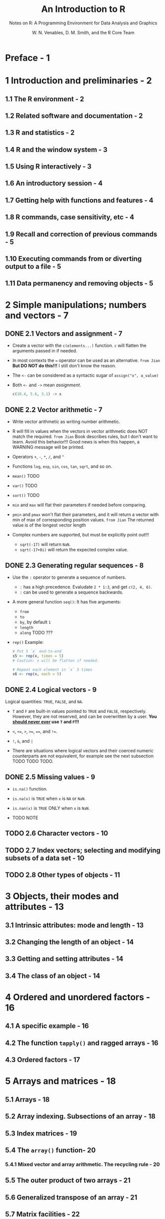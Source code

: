#+TITLE: An Introduction to R
#+SUBTITLE: Notes on R: A Programming Environment for Data Analysis and Graphics
#+VERSION: 3.6.2 (2019-12-12)
#+AUTHOR: W. N. Venables, D. M. Smith, and the R Core Team
#+STARTUP: entitiespretty

* Preface - 1
* 1 Introduction and preliminaries - 2
** 1.1  The R environment - 2
** 1.2  Related software and documentation - 2
** 1.3  R and statistics - 2
** 1.4  R and the window system - 3
** 1.5  Using R interactively - 3
** 1.6  An introductory session - 4
** 1.7  Getting help with functions and features - 4
** 1.8  R commands, case sensitivity, etc - 4
** 1.9  Recall and correction of previous commands - 5
** 1.10 Executing commands from or diverting output to a file - 5
** 1.11 Data permanency and removing objects - 5

* 2 Simple manipulations; numbers and vectors - 7
** DONE 2.1 Vectors and assignment - 7
   CLOSED: [2020-02-23 Sun 14:45]
   - Create a vector with the ~c(elements...)~ function.
     ~c~ will flatten the arguments passed in if needed.

   - In most contexts the ~=~ operator can be used as an alternative.
     =from Jian=
     *But DO NOT do this!!!*
     I still don't know the reason.

   - The ~<-~ can be considered as a syntactic sugar of 
     ~assign("x", a_value)~

   - Both ~<-~ and ~->~ mean /assignment/.
     #+begin_src r
       c(10.4, 5.6, 3.1) -> x
     #+end_src

** DONE 2.2 Vector arithmetic - 7
   CLOSED: [2020-02-23 Sun 14:58]
   - Write vector arithmetic as writing number arithmetic.

   - R will fill in values when the vectors in vector arithmetic does NOT match
     the required.
     =from Jian=
     Book describes rules, but I don't want to learn.
       Avoid this behavior!!! Good news is when this happen, a WARNING message
     will be printed.

   - Operators ~+~, ~-~, ~*~, ~/~, and ~^~

   - Functions ~log~, ~exp~, ~sin~, ~cos~, ~tan~, ~sqrt~, and so on.

   - ~mean()~ TODO

   - ~var()~ TODO

   - ~sort()~ TODO

   - ~min~ and ~max~ will flat their parameters if needed before comparing.

   - ~pmin~ and ~pmax~ won't flat their parameters, and it will return a vector
     with min of max of corresponding position values.
     =from Jian= The returned value is of the longest vector length

   - Complex numbers are supported, but must be explicitly point out!!!
     + ~sqrt(-17)~ will return ~NaN~.
     + ~sqrt(-17+0i)~ will return the expected complex value.
   
** DONE 2.3 Generating regular sequences - 8
   CLOSED: [2020-02-23 Sun 15:07]
   - Use the ~:~ operator to generate a sequence of numbers.
     + ~:~ has a high precedence. Evaludate ~2 * 1:3~, and get ~c(2, 4, 6)~.
     + ~:~ can be used to generate a sequence backwards.

   - A more general function ~seq()~:
     It has five arguments:
     + ~from~
     + ~to~
     + ~by~, by default ~1~
     + ~length~
     + ~along~ TODO ???

   - ~rep()~
     Example:
     #+begin_src r
       # Put 5 `x` end-to-end
       s5 <- rep(x, times = 5)
       # Caution: x will be flatten if needed.

       # Repeat each element in `x` 5 times
       s6 <- rep(x, each = 5)
     #+end_src

** DONE 2.4 Logical vectors - 9
   CLOSED: [2020-02-23 Sun 15:13]
   Logical quantities: ~TRUE~, ~FALSE~, and ~NA~.

   - ~T~ and ~F~ are built-in values pointed to ~TRUE~ and ~FALSE~, respectively.
     However, they are not reserved, and can be overwritten by a user.
     *You _should never ever_ use ~T~ and ~F~!!!*

   - ~<~, ~<=~, ~>~, ~>=~, ~==~, and ~!=~.

   - ~!~, ~&~, and ~|~

   - There are situations where logical vectors and their coerced numeric counterparts
     are not equivalent, for example see the next subsection
     TODO TODO TODO.

** DONE 2.5 Missing values - 9
   CLOSED: [2020-02-23 Sun 15:17]
   - ~is.na()~ function.

   - ~is.na(x)~ is ~TRUE~ when ~x~ is ~NA~ or ~NaN~.

   - ~is.nan(x)~ is ~TRUE~ ONLY when ~x~ is ~NaN~.

   - TODO NOTE

** TODO 2.6 Character vectors - 10
** TODO 2.7 Index vectors; selecting and modifying subsets of a data set - 10
** TODO 2.8 Other types of objects - 11

* 3 Objects, their modes and attributes - 13
** 3.1 Intrinsic attributes: mode and length - 13
** 3.2 Changing the length of an object - 14
** 3.3 Getting and setting attributes - 14
** 3.4 The class of an object - 14

* 4 Ordered and unordered factors - 16
** 4.1 A specific example - 16
** 4.2 The function ~tapply()~ and ragged arrays - 16
** 4.3 Ordered factors - 17

* 5 Arrays and matrices - 18
** 5.1 Arrays - 18
** 5.2 Array indexing. Subsections of an array - 18
** 5.3 Index matrices - 19
** 5.4 The ~array()~ function- 20
*** 5.4.1 Mixed vector and array arithmetic. The recycling rule - 20

** 5.5 The outer product of two arrays - 21
** 5.6 Generalized transpose of an array - 21
** 5.7 Matrix facilities - 22
*** 5.7.1 Matrix multiplication - 22
*** 5.7.2 Linear equations and inversion - 22
*** 5.7.3 Eigenvalues and eigenvectors - 23
*** 5.7.4 Singular value decomposition and determinants - 23
*** 5.7.5 Least squares fitting and the QR decomposition - 23

** 5.8 Forming partitioned matrices, ~cbind()~ and ~rbind()~ - 24
** 5.9 The concatenation function, ~c()~, with arrays - 24
** 5.10 Frequency tables from factors - 25

* 6 Lists and data frames - 26
** 6.1 Lists- 26
** 6.2 Constructing and modifying lists - 27
*** 6.2.1 Concatenating lists- 27

** 6.3 Data frames - 27
*** 6.3.1 Making data frames - 27
*** 6.3.2 ~attach()~ and ~detach()~ - 28
*** 6.3.3 Working with data frames - 28
*** 6.3.4 Attaching arbitrary lists - 28
*** 6.3.5 Managing the search path - 29

* 7 Reading data from files - 30
** 7.1 The ~read.table()~ function - 30
** 7.2 The ~scan()~ function - 31
** 7.3 Accessing builtin datasets - 31
*** 7.3.1 Loading data from other R packages- 31

** 7.4 Editing data - 32

* 8 Probability distributions - 33
*** 8.1 R as a set of statistical tables - 33
*** 8.2 Examining the distribution of a set of data - 34
*** 8.3 One- and two-sample tests - 36

* 9 Grouping, loops and conditional execution - 40
** 9.1 Grouped expressions - 40
** 9.2 Control statements - 40
*** 9.2.1 Conditional execution: if statements - 40
*** 9.2.2 Repetitive execution: for loops, repeat and while - 40

* 10 Writing your own functions - 42
** 10.1 Simple examples - 42
** 10.2 Defining new binary operators - 43
** 10.3 Named arguments and defaults - 43
** 10.4 The '...' argument - 44
** 10.5 Assignments within functions - 44
** 10.6 More advanced examples- 44
*** 10.6.1 Efficiency factors in block designs - 44
*** 10.6.2 Dropping all names in a printed array - 45
*** 10.6.3 Recursive numerical integration - 45

** 10.7 Scope - 46
** 10.8 Customizing the environment - 48
** 10.9 Classes, generic functions and object orientation - 48

* 11 Statistical models in R - 51
** 11.1 Defining statistical models; formulae - 51
*** 11.1.1 Contrasts - 53

** 11.2 Linear models - 54
** 11.3 Generic functions for extracting model information - 54
** 11.4 Analysis of variance and model comparison- 55
*** 11.4.1 ANOVA tables - 55

** 11.5 Updating fitted models - 55
** 11.6 Generalized linear models - 56
*** 11.6.1 Families - 57
*** 11.6.2 The ~glm()~ function - 57

** 11.7 Nonlinear least squares and maximum likelihood models - 59
*** 11.7.1 Least squares - 59
*** 11.7.2 Maximum likelihood - 61

** 11.8 Some non-standard models- 61

* 12 Graphical procedures - 63
** 12.1 High-level plotting commands - 63
*** 12.1.1 The ~plot()~ function - 63
*** 12.1.2 Displaying multivariate data - 64
*** 12.1.3 Display graphics - 64
*** 12.1.4 Arguments to high-level plotting functions - 65

** 12.2 Low-level plotting commands - 66
*** 12.2.1 Mathematical annotation - 67
*** 12.2.2 Hershey vector fonts - 67

** 12.3 Interacting with graphics - 67
** 12.4 Using graphics parameters - 68
*** 12.4.1 Permanent changes: The ~par()~ function - 68
*** 12.4.2 Temporary changes: Arguments to graphics functions - 69

** 12.5 Graphics parameters list - 69
*** 12.5.1 Graphical elements - 70
*** 12.5.2 Axes and tick marks - 71
*** 12.5.3 Figure margins - 71
*** 12.5.4 Multiple figure environment - 73

** 12.6 Device drivers - 74
*** 12.6.1 PostScript diagrams for typeset documents - 74
*** 12.6.2 Multiple graphics devices - 75

** 12.7 Dynamic graphics - 76

* 13 Packages - 77
** 13.1 Standard packages - 77
** 13.2 Contributed packages and CRAN - 77
** 13.3 Namespaces - 78

* 14 OS facilities - 79
** 14.1 Files and directories - 79
** 14.2 Filepaths - 79
** 14.3 System commands - 80
** 14.4 Compression and Archives - 80

* Appendix A. A sample session - 82
* Appendix B. Invoking R - 85
*** B.1 Invoking R from the command line - 85
*** B.2 Invoking R under Windows - 89
*** B.3 Invoking R under macOS - 90
*** B.4 Scripting with R - 90

* Appendix C. The command-line editor - 92
*** C.1 Preliminaries - 92
*** C.2 Editing actions - 92
*** C.3 Command-line editor summary - 92

* Appendix D. Function and variable index - 94
* Appendix E. Concept index - 97
* Appendix F. References - 99
